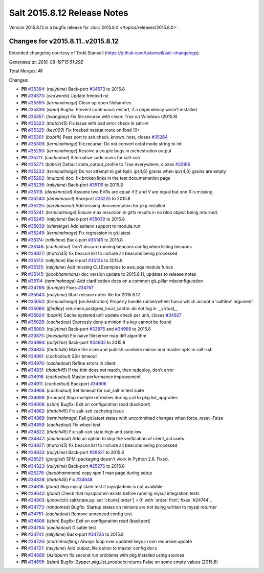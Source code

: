 ============================
Salt 2015.8.12 Release Notes
============================

Version 2015.8.12 is a bugfix release for :doc:`2015.8.0
</topics/releases/2015.8.0>`.


Changes for v2015.8.11..v2015.8.12
----------------------------------

Extended changelog courtesy of Todd Stansell (https://github.com/tjstansell/salt-changelogs):

*Generated at: 2016-08-19T15:51:29Z*

Total Merges: **41**

Changes:

- **PR** `#35394`_: (*rallytime*) Back-port `#34573`_ to 2015.8
- **PR** `#34573`_: (*cedwards*) Update freebsd.rst
- **PR** `#35359`_: (*terminalmage*) Clean up open filehandles
- **PR** `#35339`_: (*isbm*) Bugfix: Prevent continuous restart, if a dependency wasn't installed
- **PR** `#35357`_: (*twangboy*) Fix file.recurse with clean: True  on Windows (2015.8)
- **PR** `#35323`_: (*thatch45*) Fix issue with bad error check in salt-vt
- **PR** `#35325`_: (*kev009*) Fix freebsd netstat route on fbsd 10+
- **PR** `#35301`_: (*bobrik*) Pass port to ssh.check_known_host, closes `#35264`_
- **PR** `#35309`_: (*terminalmage*) file.recurse: Do not convert octal mode string to int
- **PR** `#35290`_: (*terminalmage*) Resolve a couple bugs in orchestration output
- **PR** `#35211`_: (*cachedout*) Alternative sudo users for salt-ssh
- **PR** `#35271`_: (*bobrik*) Default state_output_profile to True everywhere, closes `#35166`_
- **PR** `#35233`_: (*terminalmage*) Do not attempt to get fqdn_ip{4,6} grains when ipv{4,6} grains are empty
- **PR** `#35202`_: (*multani*) doc: fix broken links in the test documentation page
- **PR** `#35236`_: (*rallytime*) Back-port `#35119`_ to 2015.8
- **PR** `#35119`_: (*derekmaciel*) Assume two EVRs are equal if E and V are equal but one R is missing.
- **PR** `#35240`_: (*derekmaciel*) Backport `#35225`_ to 2015.8
- **PR** `#35225`_: (*derekmaciel*) Add missing documentation for pkg.installed
- **PR** `#35241`_: (*terminalmage*) Ensure max recursion in gitfs results in no blob object being returned.
- **PR** `#35245`_: (*rallytime*) Back-port `#35039`_ to 2015.8
- **PR** `#35039`_: (*whiteinge*) Add saltenv support to module.run
- **PR** `#35249`_: (*terminalmage*) Fix regression in git.latest
- **PR** `#35174`_: (*rallytime*) Back-port `#35146`_ to 2015.8
- **PR** `#35146`_: (*cachedout*) Don't discard running beacons config when listing becaons
- **PR** `#34827`_: (*thatch45*) fix beacon list to include all beacons being processed
- **PR** `#35173`_: (*rallytime*) Back-port `#35135`_ to 2015.8
- **PR** `#35135`_: (*rallytime*) Add missing CLI Examples to aws_sqs module funcs
- **PR** `#35145`_: (*jacobhammons*) doc version update to 2015.8.11, updates to release notes
- **PR** `#35114`_: (*terminalmage*) Add clarification docs on a common git_pillar misconfiguration
- **PR** `#34768`_: (*hrumph*) Fixes `#34767`_
- **PR** `#35043`_: (*rallytime*) Start release notes file for 2015.8.12
- **PR** `#35050`_: (*terminalmage*) [orchestration] Properly handle runner/wheel funcs which accept a 'saltdev' argument
- **PR** `#35066`_: (*jfindlay*) returners.postgres_local_cache: do not log in __virtual__
- **PR** `#35024`_: (*bobrik*) Cache systemd unit update check per unit, closes `#34927`_
- **PR** `#35026`_: (*cachedout*) Expressly deny a minion if a key cannot be found
- **PR** `#35000`_: (*rallytime*) Back-port `#33875`_ and `#34999`_ to 2015.8
- **PR** `#33875`_: (*jmesquita*) Fix naive fileserver map diff algorithm
- **PR** `#34994`_: (*rallytime*) Back-port `#34835`_ to 2015.8
- **PR** `#34835`_: (*thatch45*) Make the mine and publish combine minion and master opts in salt-ssh
- **PR** `#34991`_: (*cachedout*) SSH timeout
- **PR** `#34976`_: (*cachedout*) Refine errors in client
- **PR** `#34831`_: (*thatch45*) If the thin does not match, then redeploy, don't error
- **PR** `#34916`_: (*cachedout*) Master performance improvement
- **PR** `#34911`_: (*cachedout*) Backport `#34906`_
- **PR** `#34906`_: (*cachedout*) Set timeout for run_salt in test suite
- **PR** `#34898`_: (*hrumph*) Stop multiple refreshes during call to pkg.list_upgrades
- **PR** `#34606`_: (*isbm*) Bugfix: Exit on configuration read (backport)
- **PR** `#34862`_: (*thatch45*) Fix salt-ssh cacheing issue
- **PR** `#34869`_: (*terminalmage*) Fail git.latest states with uncommitted changes when force_reset=False
- **PR** `#34859`_: (*cachedout*) Fix wheel test
- **PR** `#34822`_: (*thatch45*) Fix salt-ssh state.high and state.low
- **PR** `#34847`_: (*cachedout*) Add an option to skip the verification of client_acl users
- **PR** `#34827`_: (*thatch45*) fix beacon list to include all beacons being processed
- **PR** `#34833`_: (*rallytime*) Back-port `#28521`_ to 2015.8
- **PR** `#28521`_: (*gongled*) SPM: packaging doesn't work in Python 2.6. Fixed.
- **PR** `#34823`_: (*rallytime*) Back-port `#25276`_ to 2015.8
- **PR** `#25276`_: (*jacobhammons*) copy spm.1 man page during setup
- **PR** `#34828`_: (*thatch45*) Fix `#34648`_
- **PR** `#34818`_: (*jtand*) Skip mysql state test if mysqladmin is not available
- **PR** `#34642`_: (*jtand*) Check that mysqladmin exists before running mysql integration tests
- **PR** `#34803`_: (*junovitch*) salt/state.py: set `chunk['order'] = 0' with `order: first'; fixes `#24744`_
- **PR** `#34773`_: (*randomed*) Bugfix: Startup states on minions are not being written to mysql returner
- **PR** `#34751`_: (*cachedout*) Remove unnedeed config test
- **PR** `#34606`_: (*isbm*) Bugfix: Exit on configuration read (backport)
- **PR** `#34754`_: (*cachedout*) Disable test
- **PR** `#34741`_: (*rallytime*) Back-port `#34726`_ to 2015.8
- **PR** `#34726`_: (*martinhoefling*) Always loop over updated keys in non recursive update
- **PR** `#34721`_: (*rallytime*) Add output_file option to master config docs
- **PR** `#34689`_: (*Azidburn*) fix second run problems with pkg.installed using sources
- **PR** `#34695`_: (*isbm*) Bugfix: Zypper `pkg.list_products` returns False on some empty values (2015.8)

.. _`#24744`: https://github.com/saltstack/salt/issues/24744
.. _`#25213`: https://github.com/saltstack/salt/issues/25213
.. _`#25276`: https://github.com/saltstack/salt/pull/25276
.. _`#26278`: https://github.com/saltstack/salt/issues/26278
.. _`#27783`: https://github.com/saltstack/salt/issues/27783
.. _`#28521`: https://github.com/saltstack/salt/pull/28521
.. _`#29785`: https://github.com/saltstack/salt/issues/29785
.. _`#31074`: https://github.com/saltstack/salt/issues/31074
.. _`#32276`: https://github.com/saltstack/salt/issues/32276
.. _`#32719`: https://github.com/saltstack/salt/issues/32719
.. _`#33620`: https://github.com/saltstack/salt/issues/33620
.. _`#33875`: https://github.com/saltstack/salt/pull/33875
.. _`#34509`: https://github.com/saltstack/salt/issues/34509
.. _`#34526`: https://github.com/saltstack/salt/issues/34526
.. _`#34573`: https://github.com/saltstack/salt/pull/34573
.. _`#34606`: https://github.com/saltstack/salt/pull/34606
.. _`#34642`: https://github.com/saltstack/salt/pull/34642
.. _`#34648`: https://github.com/saltstack/salt/issues/34648
.. _`#34678`: https://github.com/saltstack/salt/issues/34678
.. _`#34689`: https://github.com/saltstack/salt/pull/34689
.. _`#34691`: https://github.com/saltstack/salt/issues/34691
.. _`#34695`: https://github.com/saltstack/salt/pull/34695
.. _`#34703`: https://github.com/saltstack/salt/issues/34703
.. _`#34721`: https://github.com/saltstack/salt/pull/34721
.. _`#34725`: https://github.com/saltstack/salt/issues/34725
.. _`#34726`: https://github.com/saltstack/salt/pull/34726
.. _`#34741`: https://github.com/saltstack/salt/pull/34741
.. _`#34751`: https://github.com/saltstack/salt/pull/34751
.. _`#34754`: https://github.com/saltstack/salt/pull/34754
.. _`#34767`: https://github.com/saltstack/salt/issues/34767
.. _`#34768`: https://github.com/saltstack/salt/pull/34768
.. _`#34773`: https://github.com/saltstack/salt/pull/34773
.. _`#34796`: https://github.com/saltstack/salt/issues/34796
.. _`#34798`: https://github.com/saltstack/salt/issues/34798
.. _`#34803`: https://github.com/saltstack/salt/pull/34803
.. _`#34818`: https://github.com/saltstack/salt/pull/34818
.. _`#34822`: https://github.com/saltstack/salt/pull/34822
.. _`#34823`: https://github.com/saltstack/salt/pull/34823
.. _`#34827`: https://github.com/saltstack/salt/pull/34827
.. _`#34828`: https://github.com/saltstack/salt/pull/34828
.. _`#34831`: https://github.com/saltstack/salt/pull/34831
.. _`#34833`: https://github.com/saltstack/salt/pull/34833
.. _`#34835`: https://github.com/saltstack/salt/pull/34835
.. _`#34847`: https://github.com/saltstack/salt/pull/34847
.. _`#34859`: https://github.com/saltstack/salt/pull/34859
.. _`#34861`: https://github.com/saltstack/salt/issues/34861
.. _`#34862`: https://github.com/saltstack/salt/pull/34862
.. _`#34869`: https://github.com/saltstack/salt/pull/34869
.. _`#34898`: https://github.com/saltstack/salt/pull/34898
.. _`#34906`: https://github.com/saltstack/salt/pull/34906
.. _`#34911`: https://github.com/saltstack/salt/pull/34911
.. _`#34916`: https://github.com/saltstack/salt/pull/34916
.. _`#34927`: https://github.com/saltstack/salt/issues/34927
.. _`#34945`: https://github.com/saltstack/salt/issues/34945
.. _`#34976`: https://github.com/saltstack/salt/pull/34976
.. _`#34991`: https://github.com/saltstack/salt/pull/34991
.. _`#34994`: https://github.com/saltstack/salt/pull/34994
.. _`#34999`: https://github.com/saltstack/salt/issues/34999
.. _`#35000`: https://github.com/saltstack/salt/pull/35000
.. _`#35024`: https://github.com/saltstack/salt/pull/35024
.. _`#35026`: https://github.com/saltstack/salt/pull/35026
.. _`#35039`: https://github.com/saltstack/salt/pull/35039
.. _`#35043`: https://github.com/saltstack/salt/pull/35043
.. _`#35050`: https://github.com/saltstack/salt/pull/35050
.. _`#35051`: https://github.com/saltstack/salt/issues/35051
.. _`#35066`: https://github.com/saltstack/salt/pull/35066
.. _`#35114`: https://github.com/saltstack/salt/pull/35114
.. _`#35119`: https://github.com/saltstack/salt/pull/35119
.. _`#35135`: https://github.com/saltstack/salt/pull/35135
.. _`#35145`: https://github.com/saltstack/salt/pull/35145
.. _`#35146`: https://github.com/saltstack/salt/pull/35146
.. _`#35166`: https://github.com/saltstack/salt/issues/35166
.. _`#35173`: https://github.com/saltstack/salt/pull/35173
.. _`#35174`: https://github.com/saltstack/salt/pull/35174
.. _`#35202`: https://github.com/saltstack/salt/pull/35202
.. _`#35211`: https://github.com/saltstack/salt/pull/35211
.. _`#35214`: https://github.com/saltstack/salt/issues/35214
.. _`#35225`: https://github.com/saltstack/salt/pull/35225
.. _`#35233`: https://github.com/saltstack/salt/pull/35233
.. _`#35236`: https://github.com/saltstack/salt/pull/35236
.. _`#35240`: https://github.com/saltstack/salt/pull/35240
.. _`#35241`: https://github.com/saltstack/salt/pull/35241
.. _`#35245`: https://github.com/saltstack/salt/pull/35245
.. _`#35249`: https://github.com/saltstack/salt/pull/35249
.. _`#35264`: https://github.com/saltstack/salt/issues/35264
.. _`#35271`: https://github.com/saltstack/salt/pull/35271
.. _`#35290`: https://github.com/saltstack/salt/pull/35290
.. _`#35301`: https://github.com/saltstack/salt/pull/35301
.. _`#35309`: https://github.com/saltstack/salt/pull/35309
.. _`#35323`: https://github.com/saltstack/salt/pull/35323
.. _`#35325`: https://github.com/saltstack/salt/pull/35325
.. _`#35339`: https://github.com/saltstack/salt/pull/35339
.. _`#35357`: https://github.com/saltstack/salt/pull/35357
.. _`#35359`: https://github.com/saltstack/salt/pull/35359
.. _`#35394`: https://github.com/saltstack/salt/pull/35394
.. _`bp-25276`: https://github.com/saltstack/salt/pull/25276
.. _`bp-28521`: https://github.com/saltstack/salt/pull/28521
.. _`bp-33875`: https://github.com/saltstack/salt/pull/33875
.. _`bp-34726`: https://github.com/saltstack/salt/pull/34726
.. _`bp-34835`: https://github.com/saltstack/salt/pull/34835
.. _`bp-35039`: https://github.com/saltstack/salt/pull/35039
.. _`bp-35119`: https://github.com/saltstack/salt/pull/35119
.. _`bp-35225`: https://github.com/saltstack/salt/pull/35225
.. _`fix-34703`: https://github.com/saltstack/salt/issues/34703

